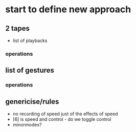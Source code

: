 * start to define new approach

** 2 tapes

- list of playbacks

*** operations

** list of gestures 

*** operations

** genericise/rules

- no recording of speed just of the effects of speed
- [6] is speed and control - do we toggle control
- minormodes?
